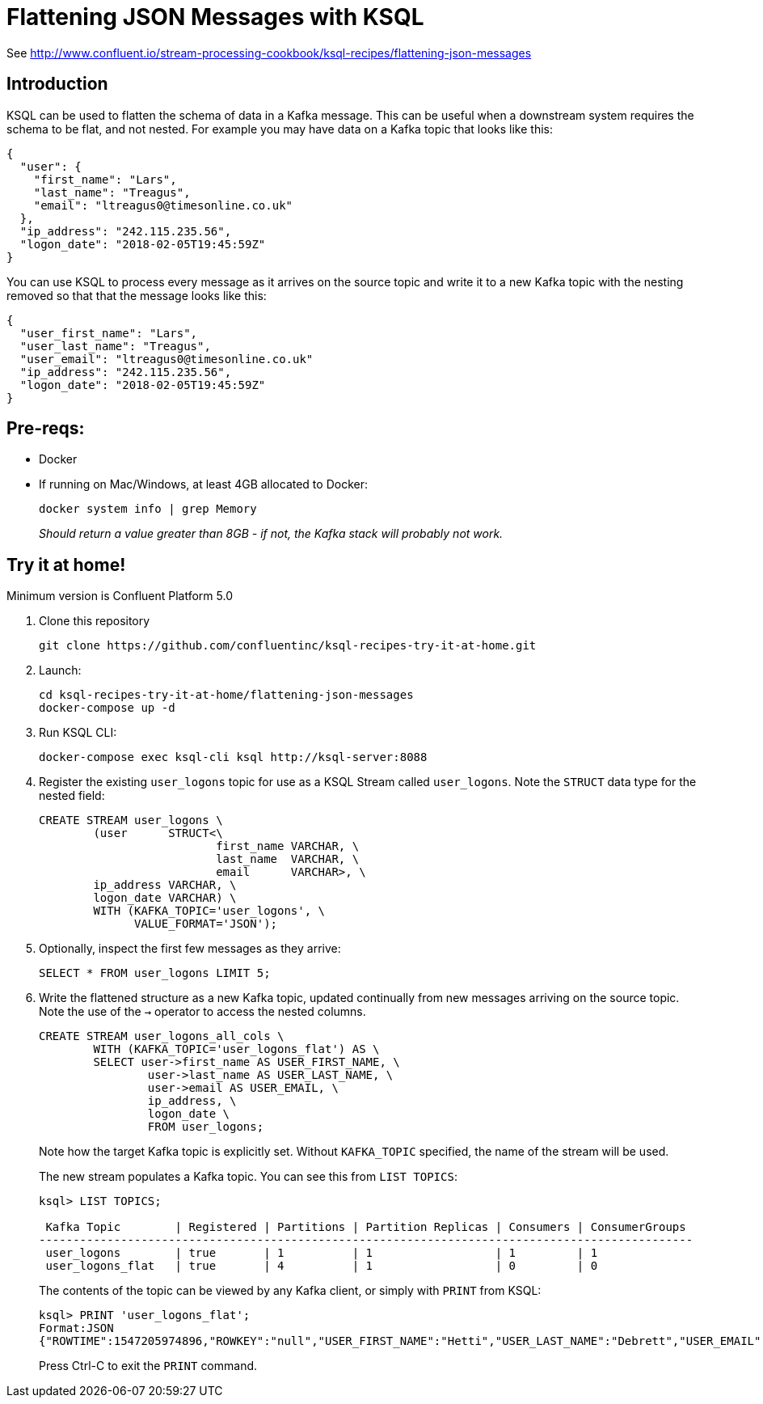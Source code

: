 = Flattening JSON Messages with KSQL

See http://www.confluent.io/stream-processing-cookbook/ksql-recipes/flattening-json-messages

== Introduction

KSQL can be used to flatten the schema of data in a Kafka message. This can be useful when a downstream system requires the schema to be flat, and not nested. For example you may have data on a Kafka topic that looks like this: 

[source,bash]
----
{
  "user": {
    "first_name": "Lars",
    "last_name": "Treagus",
    "email": "ltreagus0@timesonline.co.uk"
  },
  "ip_address": "242.115.235.56",
  "logon_date": "2018-02-05T19:45:59Z"
}
----

You can use KSQL to process every message as it arrives on the source topic and write it to a new Kafka topic with the nesting removed so that that the message looks like this: 

[source,bash]
----
{
  "user_first_name": "Lars",
  "user_last_name": "Treagus",
  "user_email": "ltreagus0@timesonline.co.uk"
  "ip_address": "242.115.235.56",
  "logon_date": "2018-02-05T19:45:59Z"
}
----

== Pre-reqs: 

* Docker
* If running on Mac/Windows, at least 4GB allocated to Docker: 
+
[source,bash]
----
docker system info | grep Memory 
----
+
_Should return a value greater than 8GB - if not, the Kafka stack will probably not work._


== Try it at home!

Minimum version is Confluent Platform 5.0

1. Clone this repository
+
[source,bash]
----
git clone https://github.com/confluentinc/ksql-recipes-try-it-at-home.git
----

2. Launch: 
+
[source,bash]
----
cd ksql-recipes-try-it-at-home/flattening-json-messages
docker-compose up -d
----

3. Run KSQL CLI:
+
[source,bash]
----
docker-compose exec ksql-cli ksql http://ksql-server:8088
----

4. Register the existing `user_logons` topic for use as a KSQL Stream called `user_logons`. Note the `STRUCT` data type for the nested field: 
+
[source,sql]
----
CREATE STREAM user_logons \
        (user      STRUCT<\
                          first_name VARCHAR, \
                          last_name  VARCHAR, \
                          email      VARCHAR>, \
        ip_address VARCHAR, \
        logon_date VARCHAR) \
        WITH (KAFKA_TOPIC='user_logons', \
              VALUE_FORMAT='JSON');
----

5. Optionally, inspect the first few messages as they arrive: 
+
[source,sql]
----
SELECT * FROM user_logons LIMIT 5;
----

3. Write the flattened structure as a new Kafka topic, updated continually from new messages arriving on the source topic. Note the use of the `->` operator to access the nested columns.
+
[source,sql]
----
CREATE STREAM user_logons_all_cols \
        WITH (KAFKA_TOPIC='user_logons_flat') AS \
        SELECT user->first_name AS USER_FIRST_NAME, \
                user->last_name AS USER_LAST_NAME, \
                user->email AS USER_EMAIL, \
                ip_address, \
                logon_date \
                FROM user_logons;
----
+
Note how the target Kafka topic is explicitly set. Without `KAFKA_TOPIC` specified, the name of the stream will be used.
+
The new stream populates a Kafka topic. You can see this from `LIST TOPICS`: 
+
[source,sql]
----
ksql> LIST TOPICS;

 Kafka Topic        | Registered | Partitions | Partition Replicas | Consumers | ConsumerGroups
------------------------------------------------------------------------------------------------
 user_logons        | true       | 1          | 1                  | 1         | 1
 user_logons_flat   | true       | 4          | 1                  | 0         | 0
----
+
The contents of the topic can be viewed by any Kafka client, or simply with `PRINT` from KSQL: 
+
[source,sql]
----
ksql> PRINT 'user_logons_flat';
Format:JSON
{"ROWTIME":1547205974896,"ROWKEY":"null","USER_FIRST_NAME":"Hetti","USER_LAST_NAME":"Debrett","USER_EMAIL":"hdebretthp@ask.com","IP_ADDRESS":"115.102.56.33","LOGON_DATE":"2017-11-17T06:26:31Z"}
----
+
Press Ctrl-C to exit the `PRINT` command. 
